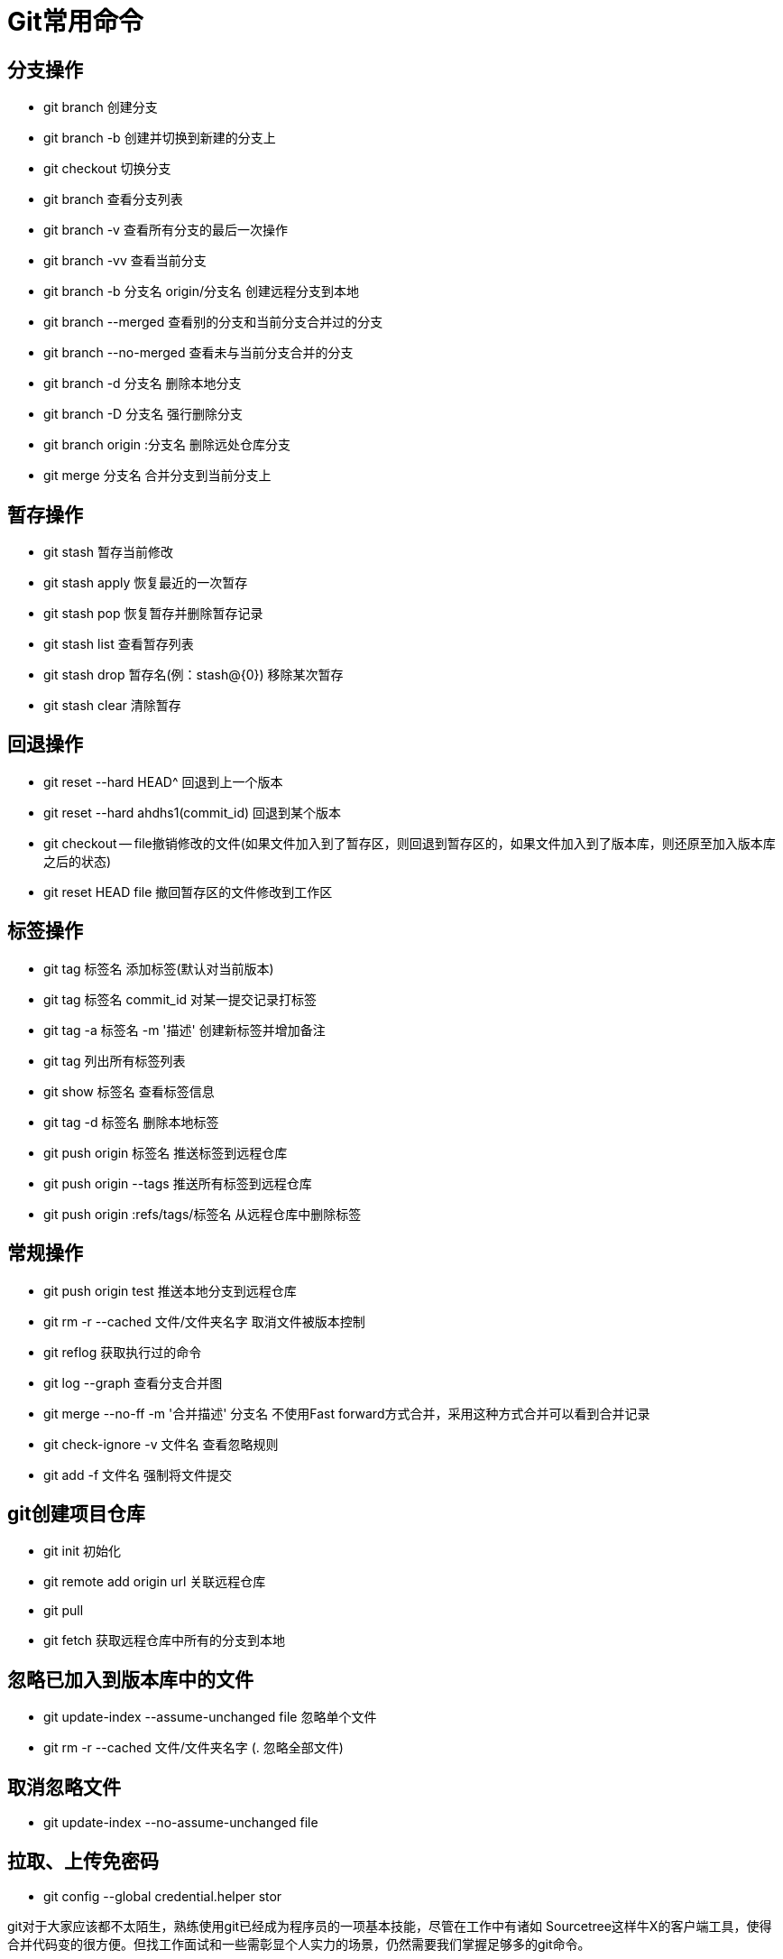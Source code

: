 = Git常用命令

== 分支操作

- git branch 创建分支
- git branch -b 创建并切换到新建的分支上
- git checkout 切换分支
- git branch 查看分支列表
- git branch -v 查看所有分支的最后一次操作
- git branch -vv 查看当前分支
- git branch -b 分支名 origin/分支名 创建远程分支到本地
- git branch --merged 查看别的分支和当前分支合并过的分支
- git branch --no-merged 查看未与当前分支合并的分支
- git branch -d 分支名 删除本地分支
- git branch -D 分支名 强行删除分支
- git branch origin :分支名 删除远处仓库分支
- git merge 分支名 合并分支到当前分支上

== 暂存操作

- git stash 暂存当前修改
- git stash apply 恢复最近的一次暂存
- git stash pop 恢复暂存并删除暂存记录
- git stash list 查看暂存列表
- git stash drop 暂存名(例：stash@{0}) 移除某次暂存
- git stash clear 清除暂存

== 回退操作

- git reset --hard HEAD^ 回退到上一个版本
- git reset --hard ahdhs1(commit_id) 回退到某个版本
- git checkout -- file撤销修改的文件(如果文件加入到了暂存区，则回退到暂存区的，如果文件加入到了版本库，则还原至加入版本库之后的状态)
- git reset HEAD file 撤回暂存区的文件修改到工作区

== 标签操作

- git tag 标签名 添加标签(默认对当前版本)
- git tag 标签名 commit_id 对某一提交记录打标签
- git tag -a 标签名 -m '描述' 创建新标签并增加备注
- git tag 列出所有标签列表
- git show 标签名 查看标签信息
- git tag -d 标签名 删除本地标签
- git push origin 标签名 推送标签到远程仓库
- git push origin --tags 推送所有标签到远程仓库
- git push origin :refs/tags/标签名 从远程仓库中删除标签

== 常规操作

- git push origin test 推送本地分支到远程仓库
- git rm -r --cached 文件/文件夹名字 取消文件被版本控制
- git reflog 获取执行过的命令
- git log --graph 查看分支合并图
- git merge --no-ff -m '合并描述' 分支名 不使用Fast forward方式合并，采用这种方式合并可以看到合并记录
- git check-ignore -v 文件名 查看忽略规则
- git add -f 文件名 强制将文件提交

== git创建项目仓库

- git init 初始化
- git remote add origin url 关联远程仓库
- git pull
- git fetch 获取远程仓库中所有的分支到本地

== 忽略已加入到版本库中的文件

- git update-index --assume-unchanged file 忽略单个文件
- git rm -r --cached 文件/文件夹名字 (.
忽略全部文件)

== 取消忽略文件

- git update-index --no-assume-unchanged file

== 拉取、上传免密码

- git config --global credential.helper stor

git对于大家应该都不太陌生，熟练使用git已经成为程序员的一项基本技能，尽管在工作中有诸如 Sourcetree这样牛X的客户端工具，使得合并代码变的很方便。但找工作面试和一些需彰显个人实力的场景，仍然需要我们掌握足够多的git命令。

下边我们整理了45个日常用git合代码的经典操作场景，基本覆盖了工作中的需求。

我刚才提交了什么?
如果你用 git commit -a 提交了一次变化(changes)，而你又不确定到底这次提交了哪些内容。你就可以用下面的命令显示当前HEAD上的最近一次的提交(commit):

(main)$ git show 或者

$ git log -n1 -p 我的提交信息(commit message)写错了 如果你的提交信息(commit message)写错了且这次提交(commit)还没有推(push), 你可以通过下面的方法来修改提交信息(commit message):

$ git commit --amend --only 这会打开你的默认编辑器, 在这里你可以编辑信息.
另一方面, 你也可以用一条命令一次完成:

$ git commit --amend --only -m 'xxxxxxx' 如果你已经推(push)了这次提交(commit), 你可以修改这次提交(commit)然后强推(force push), 但是不推荐这么做。

我提交(commit)里的用户名和邮箱不对 如果这只是单个提交(commit)，修改它：

$ git commit --amend --author "New Authorname <authoremail@mydomain.com>" 如果你需要修改所有历史, 参考 'git filter-branch'的指南页.

我想从一个提交(commit)里移除一个文件 通过下面的方法，从一个提交(commit)里移除一个文件:

$ git checkout HEAD^ myfile $ git add -A $ git commit --amend 这将非常有用，当你有一个开放的补丁(open patch)，你往上面提交了一个不必要的文件，你需要强推(force push)去更新这个远程补丁。

我想删除我的的最后一次提交(commit) 如果你需要删除推了的提交(pushed commits)，你可以使用下面的方法。可是，这会不可逆的改变你的历史，也会搞乱那些已经从该仓库拉取(pulled)了的人的历史。简而言之，如果你不是很确定，千万不要这么做。

$ git reset HEAD^ --hard $ git push -f [remote] [branch]
如果你还没有推到远程, 把Git重置(reset)到你最后一次提交前的状态就可以了(同时保存暂存的变化):

(my-branch*)$ git reset --soft HEAD@{1}
这只能在没有推送之前有用. 如果你已经推了, 唯一安全能做的是 git revert SHAofBadCommit， 那会创建一个新的提交(commit)用于撤消前一个提交的所有变化(changes)；或者, 如果你推的这个分支是rebase-safe的 (例如：其它开发者不会从这个分支拉), 只需要使用 git push -f。

删除任意提交(commit) 同样的警告：不到万不得已的时候不要这么做.

$ git rebase --onto SHA1_OF_BAD_COMMIT^ SHA1_OF_BAD_COMMIT $ git push -f [remote] [branch]
或者做一个 交互式rebase 删除那些你想要删除的提交(commit)里所对应的行。

我尝试推一个修正后的提交(amended commit)到远程，但是报错： To https://github.com/yourusername/repo.git
! [rejected]        mybranch -> mybranch (non-fast-forward) error: failed to push some refs to 'https://github.com/tanay1337/webmaker.org.git'
hint: Updates were rejected because the tip of your current branch is behind hint: its remote counterpart.
Integrate the remote changes (e.g. hint: 'git pull ...') before pushing again.
hint: See the 'Note about fast-forwards' in 'git push --help' for details.
注意, rebasing(见下面)和修正(amending)会用一个新的提交(commit)代替旧的, 所以如果之前你已经往远程仓库上推过一次修正前的提交(commit)，那你现在就必须强推(force push) (-f)。注意 – 总是 确保你指明一个分支!

(my-branch)$ git push origin mybranch -f 一般来说, 要避免强推. 最好是创建和推(push)一个新的提交(commit)，而不是强推一个修正后的提交。后者会使那些与该分支或该分支的子分支工作的开发者，在源历史中产生冲突。

我意外的做了一次硬重置(hard reset)，我想找回我的内容 如果你意外的做了 git reset --hard, 你通常能找回你的提交(commit), 因为Git对每件事都会有日志，且都会保存几天。

(main)$ git reflog 你将会看到一个你过去提交(commit)的列表, 和一个重置的提交。选择你想要回到的提交(commit)的SHA，再重置一次:

(main)$ git reset --hard SHA1234 这样就完成了。

暂存(Staging) 我需要把暂存的内容添加到上一次的提交(commit) (my-branch*)$ git commit --amend 我想要暂存一个新文件的一部分，而不是这个文件的全部 一般来说, 如果你想暂存一个文件的一部分, 你可这样做:

$ git add --patch filename.x -p 简写。这会打开交互模式， 你将能够用 s 选项来分隔提交(commit)；然而, 如果这个文件是新的, 会没有这个选择， 添加一个新文件时, 这样做:

$ git add -N filename.x 然后, 你需要用 e 选项来手动选择需要添加的行，执行 git diff --cached 将会显示哪些行暂存了哪些行只是保存在本地了。

我想把在一个文件里的变化(changes)加到两个提交(commit)里 git add 会把整个文件加入到一个提交. git add -p 允许交互式的选择你想要提交的部分.

我想把暂存的内容变成未暂存，把未暂存的内容暂存起来 多数情况下，你应该将所有的内容变为未暂存，然后再选择你想要的内容进行commit。但假定你就是想要这么做，这里你可以创建一个临时的commit来保存你已暂存的内容，然后暂存你的未暂存的内容并进行stash。然后reset最后一个commit将原本暂存的内容变为未暂存，最后stash pop回来。

$ git commit -m "WIP" $ git add .
$ git stash $ git reset HEAD^ $ git stash pop --index 0 注意1: 这里使用pop仅仅是因为想尽可能保持幂等。注意2: 假如你不加上--index你会把暂存的文件标记为为存储。

未暂存(Unstaged)的内容 我想把未暂存的内容移动到一个新分支 $ git checkout -b my-branch 我想把未暂存的内容移动到另一个已存在的分支 $ git stash $ git checkout my-branch $ git stash pop 我想丢弃本地未提交的变化(uncommitted changes) 如果你只是想重置源(origin)和你本地(local)之间的一些提交(commit)，你可以：

# one commit
(my-branch)$ git reset --hard HEAD^
# two commits

(my-branch)$ git reset --hard HEAD^^
# four commits (my-branch)$ git reset --hard HEAD~4 # or (main)$ git checkout -f 重置某个特殊的文件, 你可以用文件名做为参数:

$ git reset filename 我想丢弃某些未暂存的内容 如果你想丢弃工作拷贝中的一部分内容，而不是全部。

签出(checkout)不需要的内容，保留需要的。

$ git checkout -p # Answer y to all of the snippets you want to drop 另外一个方法是使用 stash， Stash所有要保留下的内容, 重置工作拷贝, 重新应用保留的部分。

$ git stash -p # Select all of the snippets you want to save $ git reset --hard $ git stash pop 或者, stash 你不需要的部分, 然后stash drop。

$ git stash -p # Select all of the snippets you don't want to save $ git stash drop 分支(Branches) 我从错误的分支拉取了内容，或把内容拉取到了错误的分支 这是另外一种使用 git reflog 情况，找到在这次错误拉(pull) 之前HEAD的指向。

(main)$ git reflog ab7555f HEAD@{0}: pull origin wrong-branch: Fast-forward c5bc55a HEAD@{1}: checkout: checkout message goes here 重置分支到你所需的提交(desired commit):

$ git reset --hard c5bc55a 完成。

我想扔掉本地的提交(commit)，以便我的分支与远程的保持一致 先确认你没有推(push)你的内容到远程。

git status 会显示你领先(ahead)源(origin)多少个提交:

(my-branch)$ git status # On branch my-branch # Your branch is ahead of 'origin/my-branch' by 2 commits.
# (use "git push" to publish your local commits) # 一种方法是:

(main)$ git reset --hard origin/my-branch 我需要提交到一个新分支，但错误的提交到了main 在main下创建一个新分支，不切换到新分支,仍在main下:

(main)$ git branch my-branch 把main分支重置到前一个提交:

(main)$ git reset --hard HEAD^ HEAD^ 是 HEAD^1 的简写，你可以通过指定要设置的HEAD来进一步重置。

或者, 如果你不想使用 HEAD^, 找到你想重置到的提交(commit)的hash(git log 能够完成)， 然后重置到这个hash。使用git push 同步内容到远程。

例如, main分支想重置到的提交的hash为a13b85e:

(main)$ git reset --hard a13b85e HEAD is now at a13b85e 签出(checkout)刚才新建的分支继续工作:

(main)$ git checkout my-branch 我想保留来自另外一个ref-ish的整个文件 假设你正在做一个原型方案(原文为working spike (see note)), 有成百的内容，每个都工作得很好。现在, 你提交到了一个分支，保存工作内容:

(solution)$ git add -A && git commit -m "Adding all changes from this spike into one big commit." 当你想要把它放到一个分支里 (可能是feature, 或者 develop), 你关心是保持整个文件的完整，你想要一个大的提交分隔成比较小。

假设你有:

分支 solution, 拥有原型方案， 领先 develop 分支。 分支 develop, 在这里你应用原型方案的一些内容。 我去可以通过把内容拿到你的分支里，来解决这个问题:

(develop)$ git checkout solution -- file1.txt 这会把这个文件内容从分支 solution 拿到分支 develop 里来:

# On branch develop
# Your branch is up-to-date with 'origin/develop'.
# Changes to be committed:

#  (use "git reset HEAD <file>..." to unstage)
#
#        modified:   file1.txt

然后, 正常提交。

Note: Spike solutions are made to analyze or solve the problem.
These solutions are used for estimation and discarded once everyone gets clear visualization of the problem.

我把几个提交(commit)提交到了同一个分支，而这些提交应该分布在不同的分支里 假设你有一个main分支， 执行git log, 你看到你做过两次提交:

(main)$ git log

commit e3851e817c451cc36f2e6f3049db528415e3c114 Author: Alex Lee <alexlee@example.com> Date: Tue Jul 22 15:39:27 2014 -0400

    Bug #21 - Added CSRF protection

commit 5ea51731d150f7ddc4a365437931cd8be3bf3131 Author: Alex Lee <alexlee@example.com> Date: Tue Jul 22 15:39:12 2014 -0400

    Bug #14 - Fixed spacing on title

commit a13b85e984171c6e2a1729bb061994525f626d14 Author: Aki Rose <akirose@example.com> Date: Tue Jul 21 01:12:48 2014 -0400

    First commit
让我们用提交hash(commit hash)标记bug (e3851e8 for #21, 5ea5173 for #14).

首先, 我们把main分支重置到正确的提交(a13b85e):

(main)$ git reset --hard a13b85e HEAD is now at a13b85e 现在, 我们对 bug #21 创建一个新的分支:

(main)$ git checkout -b 21 (21)$ 接着, 我们用 cherry-pick 把对bug #21的提交放入当前分支。这意味着我们将应用(apply)这个提交(commit)，仅仅这一个提交(commit)，直接在HEAD上面。

(21)$ git cherry-pick e3851e8 这时候, 这里可能会产生冲突， 参见交互式 rebasing 章 冲突节 解决冲突.

再者， 我们为bug #14 创建一个新的分支, 也基于main分支

(21)$ git checkout main (main)$ git checkout -b 14 (14)$ 最后, 为 bug #14 执行 cherry-pick:

(14)$ git cherry-pick 5ea5173 我想删除上游(upstream)分支被删除了的本地分支 一旦你在github 上面合并(merge)了一个pull request, 你就可以删除你fork里被合并的分支。如果你不准备继续在这个分支里工作, 删除这个分支的本地拷贝会更干净，使你不会陷入工作分支和一堆陈旧分支的混乱之中（IDEA 中玩转 Git）。

$ git fetch -p 我不小心删除了我的分支 如果你定期推送到远程, 多数情况下应该是安全的，但有些时候还是可能删除了还没有推到远程的分支。让我们先创建一个分支和一个新的文件:

(main)$ git checkout -b my-branch (my-branch)$ git branch (my-branch)$ touch foo.txt (my-branch)$ ls README.md foo.txt 添加文件并做一次提交

(my-branch)$ git add .
(my-branch)$ git commit -m 'foo.txt added' (my-branch)$ foo.txt added 1 files changed, 1 insertions(+) create mode 100644 foo.txt (my-branch)$ git log

commit 4e3cd85a670ced7cc17a2b5d8d3d809ac88d5012 Author: siemiatj <siemiatj@example.com> Date: Wed Jul 30 00:34:10 2014 +0200

    foo.txt added

commit 69204cdf0acbab201619d95ad8295928e7f411d5 Author: Kate Hudson <katehudson@example.com> Date: Tue Jul 29 13:14:46 2014 -0400

    Fixes #6: Force pushing after amending commits
现在我们切回到主(main)分支，‘不小心的’删除my-branch分支

(my-branch)$ git checkout main Switched to branch 'main' Your branch is up-to-date with 'origin/main'.
(main)$ git branch -D my-branch Deleted branch my-branch (was 4e3cd85).
(main)$ echo oh noes, deleted my branch!
oh noes, deleted my branch!
在这时候你应该想起了reflog, 一个升级版的日志，它存储了仓库(repo)里面所有动作的历史。

(main)$ git reflog 69204cd HEAD@{0}: checkout: moving from my-branch to main 4e3cd85 HEAD@{1}: commit: foo.txt added 69204cd HEAD@{2}: checkout: moving from main to my-branch 正如你所见，我们有一个来自删除分支的提交hash(commit hash)，接下来看看是否能恢复删除了的分支。

(main)$ git checkout -b my-branch-help Switched to a new branch 'my-branch-help' (my-branch-help)$ git reset --hard 4e3cd85 HEAD is now at 4e3cd85 foo.txt added (my-branch-help)$ ls README.md foo.txt 看!
我们把删除的文件找回来了。Git的 reflog 在rebasing出错的时候也是同样有用的。

我想删除一个分支 删除一个远程分支:

(main)$ git push origin --delete my-branch 你也可以:

(main)$ git push origin :my-branch 删除一个本地分支:

(main)$ git branch -D my-branch 我想从别人正在工作的远程分支签出(checkout)一个分支 首先, 从远程拉取(fetch) 所有分支:

(main)$ git fetch --all 假设你想要从远程的daves分支签出到本地的daves

(main)$ git checkout --track origin/daves Branch daves set up to track remote branch daves from origin.
Switched to a new branch 'daves' (--track 是 git checkout -b [branch] [remotename]/[branch] 的简写)

这样就得到了一个daves分支的本地拷贝, 任何推过(pushed)的更新，远程都能看到.

Rebasing 和合并(Merging) 我想撤销rebase/merge 你可以合并(merge)或rebase了一个错误的分支, 或者完成不了一个进行中的rebase/merge。Git 在进行危险操作的时候会把原始的HEAD保存在一个叫ORIG_HEAD的变量里, 所以要把分支恢复到rebase/merge前的状态是很容易的。

(my-branch)$ git reset --hard ORIG_HEAD 我已经rebase过, 但是我不想强推(force push) 不幸的是，如果你想把这些变化(changes)反应到远程分支上，你就必须得强推(force push)。是因你快进(Fast forward)了提交，改变了Git历史, 远程分支不会接受变化(changes)，除非强推(force push)。这就是许多人使用 merge 工作流, 而不是 rebasing 工作流的主要原因之一， 开发者的强推(force push)会使大的团队陷入麻烦。使用时需要注意，一种安全使用 rebase 的方法是，不要把你的变化(changes)反映到远程分支上, 而是按下面的做:

(main)$ git checkout my-branch (my-branch)$ git rebase -i main (my-branch)$ git checkout main (main)$ git merge --ff-only my-branch 我需要组合(combine)几个提交(commit) 假设你的工作分支将会做对于 main 的pull-request。一般情况下你不关心提交(commit)的时间戳，只想组合 所有 提交(commit) 到一个单独的里面, 然后重置(reset)重提交(recommit)。确保主(main)分支是最新的和你的变化都已经提交了, 然后:

(my-branch)$ git reset --soft main (my-branch)$ git commit -am "New awesome feature" 如果你想要更多的控制, 想要保留时间戳, 你需要做交互式rebase (interactive rebase):

(my-branch)$ git rebase -i main 如果没有相对的其它分支， 你将不得不相对自己的HEAD 进行 rebase。例如：你想组合最近的两次提交(commit), 你将相对于HEAD~2 进行rebase， 组合最近3次提交(commit), 相对于HEAD~3, 等等。

(main)$ git rebase -i HEAD~2 在你执行了交互式 rebase的命令(interactive rebase command)后, 你将在你的编辑器里看到类似下面的内容:

pick a9c8a1d Some refactoring pick 01b2fd8 New awesome feature pick b729ad5 fixup pick e3851e8 another fix

# Rebase 8074d12..b729ad5 onto 8074d12
#
# Commands:

#  p, pick = use commit
#  r, reword = use commit, but edit the commit message
#  e, edit = use commit, but stop for amending

#  s, squash = use commit, but meld into previous commit
#  f, fixup = like "squash", but discard this commit's log message
#  x, exec = run command (the rest of the line) using shell

# # These lines can be re-ordered; they are executed from top to bottom.
# # If you remove a line here THAT COMMIT WILL BE LOST.
# # However, if you remove everything, the rebase will be aborted.

# # Note that empty commits are commented out 所有以 # 开头的行都是注释, 不会影响 rebase.

然后，你可以用任何上面命令列表的命令替换 pick, 你也可以通过删除对应的行来删除一个提交(commit)。

例如, 如果你想 单独保留最旧(first)的提交(commit),组合所有剩下的到第二个里面, 你就应该编辑第二个提交(commit)后面的每个提交(commit) 前的单词为 f:

pick a9c8a1d Some refactoring pick 01b2fd8 New awesome feature f b729ad5 fixup f e3851e8 another fix 如果你想组合这些提交(commit) 并重命名这个提交(commit), 你应该在第二个提交(commit)旁边添加一个r，或者更简单的用s 替代 f:

pick a9c8a1d Some refactoring pick 01b2fd8 New awesome feature s b729ad5 fixup s e3851e8 another fix 你可以在接下来弹出的文本提示框里重命名提交(commit)。

Newer, awesomer features

# Please enter the commit message for your changes. Lines starting
# with '#' will be ignored, and an empty message aborts the commit.
# rebase in progress; onto 8074d12

# You are currently editing a commit while rebasing branch 'main' on '8074d12'.
#
# Changes to be committed:

#	modified:   README.md
#

如果成功了, 你应该看到类似下面的内容:

(main)$ Successfully rebased and updated refs/heads/main.
安全合并(merging)策略 --no-commit 执行合并(merge)但不自动提交, 给用户在做提交前检查和修改的机会。no-ff 会为特性分支(feature branch)的存在过留下证据, 保持项目历史一致（更多Git资料，参见IDEA 中如何完成 Git 版本回退？）。

(main)$ git merge --no-ff --no-commit my-branch 我需要将一个分支合并成一个提交(commit) (main)$ git merge --squash my-branch 我只想组合(combine)未推的提交(unpushed commit) 有时候，在将数据推向上游之前，你有几个正在进行的工作提交(commit)。这时候不希望把已经推(push)过的组合进来，因为其他人可能已经有提交(commit)引用它们了。

(main)$ git rebase -i @{u}
这会产生一次交互式的rebase(interactive rebase), 只会列出没有推(push)的提交(commit)， 在这个列表时进行reorder/fix/squash 都是安全的。

检查是否分支上的所有提交(commit)都合并(merge)过了 检查一个分支上的所有提交(commit)是否都已经合并(merge)到了其它分支, 你应该在这些分支的head(或任何 commits)之间做一次diff:

(main)$ git log --graph --left-right --cherry-pick --oneline HEAD...feature/120-on-scroll 这会告诉你在一个分支里有而另一个分支没有的所有提交(commit), 和分支之间不共享的提交(commit)的列表。另一个做法可以是:

(main)$ git log main ^feature/120-on-scroll --no-merges 交互式rebase(interactive rebase)可能出现的问题 这个rebase 编辑屏幕出现'noop' 如果你看到的是这样:

noop 这意味着你rebase的分支和当前分支在同一个提交(commit)上, 或者 领先(ahead) 当前分支。你可以尝试:

检查确保主(main)分支没有问题 rebase HEAD~2 或者更早 有冲突的情况 如果你不能成功的完成rebase, 你可能必须要解决冲突。

首先执行 git status 找出哪些文件有冲突:

(my-branch)$ git status On branch my-branch Changes not staged for commit:
(use "git add <file>..." to update what will be committed) (use "git checkout -- <file>..." to discard changes in working directory)

 modified:   README.md
在这个例子里面, README.md 有冲突。打开这个文件找到类似下面的内容:

   <<<<<<< HEAD
   some code
   =========
   some code
   >>>>>>> new-commit
你需要解决新提交的代码(示例里, 从中间==线到new-commit的地方)与HEAD 之间不一样的地方.

有时候这些合并非常复杂，你应该使用可视化的差异编辑器(visual diff editor):

(main*)$ git mergetool -t opendiff 在你解决完所有冲突和测试过后, git add 变化了的(changed)文件, 然后用git rebase --continue 继续rebase。

(my-branch)$ git add README.md (my-branch)$ git rebase --continue 如果在解决完所有的冲突过后，得到了与提交前一样的结果, 可以执行git rebase --skip。

任何时候你想结束整个rebase 过程，回来rebase前的分支状态, 你可以做:

(my-branch)$ git rebase --abort Stash 暂存所有改动 暂存你工作目录下的所有改动

$ git stash 你可以使用-u来排除一些文件

$ git stash -u 暂存指定文件 假设你只想暂存某一个文件

$ git stash push working-directory-path/filename.ext 假设你想暂存多个文件

$ git stash push working-directory-path/filename1.ext working-directory-path/filename2.ext 暂存时记录消息 这样你可以在list时看到它

$ git stash save <message> 或

$ git stash push -m <message> 使用某个指定暂存 首先你可以查看你的stash记录

$ git stash list 然后你可以apply某个stash

$ git stash apply "stash@{n}" 此处， 'n'是stash在栈中的位置，最上层的stash会是0

除此之外，也可以使用时间标记(假如你能记得的话)。

$ git stash apply "stash@{2.hours.ago}" 暂存时保留未暂存的内容 你需要手动create一个stash commit， 然后使用git stash store。

$ git stash create $ git stash store -m "commit-message" CREATED_SHA1 杂项(Miscellaneous Objects) 克隆所有子模块 $ git clone --recursive git://github.com/foo/bar.git 如果已经克隆了:

$ git submodule update --init --recursive 删除标签(tag) $ git tag -d <tag_name> $ git push <remote> :refs/tags/<tag_name> 恢复已删除标签(tag) 如果你想恢复一个已删除标签(tag), 可以按照下面的步骤: 首先, 需要找到无法访问的标签(unreachable tag):

$ git fsck --unreachable | grep tag 记下这个标签(tag)的hash，然后用Git的 update-ref

$ git update-ref refs/tags/<tag_name> <hash> 这时你的标签(tag)应该已经恢复了。

已删除补丁(patch) 如果某人在 GitHub 上给你发了一个pull request, 但是然后他删除了他自己的原始 fork, 你将没法克隆他们的提交(commit)或使用 git am。在这种情况下, 最好手动的查看他们的提交(commit)，并把它们拷贝到一个本地新分支，然后做提交。

做完提交后, 再修改作者，参见变更作者。然后, 应用变化, 再发起一个新的pull request。

跟踪文件(Tracking Files) 我只想改变一个文件名字的大小写，而不修改内容 (main)$ git mv --force myfile MyFile 我想从Git删除一个文件，但保留该文件 (main)$ git rm --cached log.txt 配置(Configuration) 我想给一些Git命令添加别名(alias) 在 OS X 和 Linux 下, 你的 Git的配置文件储存在 ~/.gitconfig。我在[alias] 部分添加了一些快捷别名(和一些我容易拼写错误的)，如下:

[alias]
a = add amend = commit --amend c = commit ca = commit --amend ci = commit -a co = checkout d = diff dc = diff --changed ds = diff --staged f = fetch loll = log --graph --decorate --pretty=oneline --abbrev-commit m = merge one = log --pretty=oneline outstanding = rebase -i @{u}
s = status unpushed = log @{u}
wc = whatchanged wip = rebase -i @{u}
zap = fetch -p 我想缓存一个仓库(repository)的用户名和密码 你可能有一个仓库需要授权，这时你可以缓存用户名和密码，而不用每次推/拉(push/pull)的时候都输入，Credential helper能帮你。

$ git config --global credential.helper cache # Set git to use the credential memory cache $ git config --global credential.helper 'cache --timeout=3600' # Set the cache to timeout after 1 hour (setting is in seconds) 我不知道我做错了些什么 你把事情搞砸了：你 重置(reset) 了一些东西, 或者你合并了错误的分支, 亦或你强推了后找不到你自己的提交(commit)了。有些时候, 你一直都做得很好, 但你想回到以前的某个状态。

这就是 git reflog 的目的， reflog 记录对分支顶端(the tip of a branch)的任何改变, 即使那个顶端没有被任何分支或标签引用。基本上, 每次HEAD的改变, 一条新的记录就会增加到reflog。遗憾的是，这只对本地分支起作用，且它只跟踪动作 (例如，不会跟踪一个没有被记录的文件的任何改变)。

(main)$ git reflog 0a2e358 HEAD@{0}: reset: moving to HEAD~2 0254ea7 HEAD@{1}: checkout: moving from 2.2 to main c10f740 HEAD@{2}: checkout: moving from main to 2.2 上面的reflog展示了从main分支签出(checkout)到2.2 分支，然后再签回。那里，还有一个硬重置(hard reset)到一个较旧的提交。最新的动作出现在最上面以 HEAD@{0}标识.

如果事实证明你不小心回移(move back)了提交(commit), reflog 会包含你不小心回移前main上指向的提交(0254ea7)。

$ git reset --hard 0254ea7 然后使用git reset就可以把main改回到之前的commit，这提供了一个在历史被意外更改情况下的安全网。
